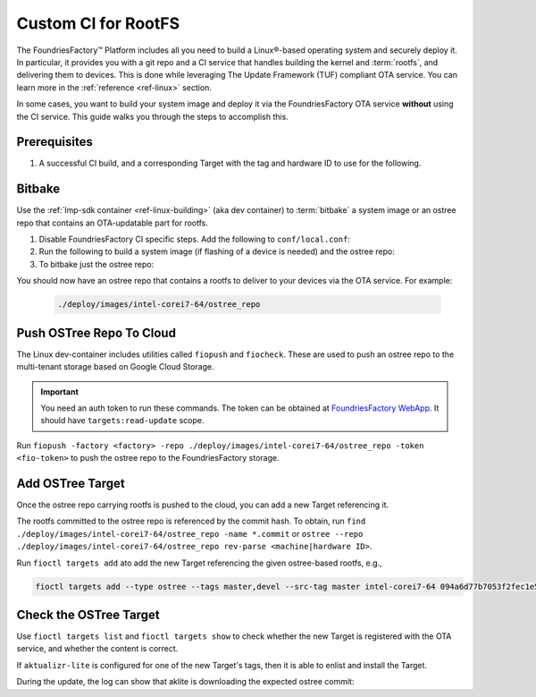 .. _ug-custom-ci-for-rootfs:

Custom CI for RootFS 
====================

The FoundriesFactory™ Platform includes all you need to build a Linux®-based operating system and securely deploy it.
In particular, it provides you with a git repo and a CI service that handles building the kernel and :term:`rootfs`, and delivering them to devices.
This is done while leveraging The Update Framework (TUF) compliant OTA service.
You can learn more in the :ref:`reference <ref-linux>` section.

In some cases, you want to build your system image and deploy it via the FoundriesFactory OTA service **without** using the CI service.
This guide walks you through the steps to accomplish this.

Prerequisites
-------------

#. A successful CI build, and a corresponding Target with the tag and hardware ID to use for the following.

Bitbake
-------

Use the :ref:`lmp-sdk container <ref-linux-building>` (aka dev container) to :term:`bitbake` a system image or an ostree repo that contains an OTA-updatable part for rootfs.

1. Disable FoundriesFactory CI specific steps.
   Add the following to ``conf/local.conf``:

   .. prompt:: text

       IMAGE_FSTYPES:remove = "ostreepush garagesign garagecheck"

2. Run the following to build a system image (if flashing of a device is needed) and the ostree repo:

   .. prompt:: text

       bitbake lmp-factory-image

3. To bitbake just the ostree repo:

   .. prompt:: text

       bitbake lmp-factory-image -c do_image_ostreecommit

You should now have an ostree repo that contains a rootfs to deliver to your devices via the OTA service. For example:

   .. code-block:: bash

       ./deploy/images/intel-corei7-64/ostree_repo

Push OSTree Repo To Cloud
-------------------------

The  Linux dev-container includes utilities called ``fiopush`` and ``fiocheck``.
These are used to push an ostree repo to the multi-tenant storage based on Google Cloud Storage.

.. important::
   You need an auth token to run these commands.
   The token can be obtained at `FoundriesFactory WebApp`_.
   It should have ``targets:read-update`` scope.

Run ``fiopush -factory <factory> -repo ./deploy/images/intel-corei7-64/ostree_repo -token <fio-token>`` to push the ostree repo to the FoundriesFactory storage.

Add OSTree Target
-----------------

Once the ostree repo carrying rootfs is pushed to the cloud, you can add a new Target referencing it.

The rootfs committed to the ostree repo is referenced by the commit hash.
To obtain, run ``find ./deploy/images/intel-corei7-64/ostree_repo -name *.commit``
or ``ostree --repo ./deploy/images/intel-corei7-64/ostree_repo rev-parse <machine|hardware ID>``.

Run ``fioctl targets add`` ato add the new Target referencing the given ostree-based rootfs, e.g.,

.. code-block:: bash

    fioctl targets add --type ostree --tags master,devel --src-tag master intel-corei7-64 094a6d77b7053f2fec1e5e4ccd83c38cb89174f644303c6bb09693648be98912

Check the OSTree Target
-----------------------
Use ``fioctl targets list`` and ``fioctl targets show`` to check whether the new Target is registered with the OTA service,
and whether the content is correct.

If ``aktualizr-lite`` is configured for one of the new Target's tags, then it is able to enlist and install the Target.

.. prompt:: text

    aktualizr-lite check
    ...
    info: 1589	sha256:094a6d77b7053f2fec1e5e4ccd83c38cb89174f644303c6bb09693648be98912

During the update, the log can show that aklite is downloading the expected ostree commit:

.. prompt:: text

    info: Fetching ostree commit 094a6d77b7053f2fec1e5e4ccd83c38cb89174f644303c6bb09693648be98912 from https://storage.googleapis.com/ota-lite-ostree-eu/094a6d77b7053f2fec1e5e4ccd83c38cb89174f644303c6bb09693648be98912
    ...
    aktualizr-lite status
    info: Active image is: 1589	sha256:00b2ad4a1dd7fe1e856a6d607ed492c354a423be22a44bad644092bb275e12fa

.. _FoundriesFactory WebApp:
    https://app.foundries.io/settings/tokens/
